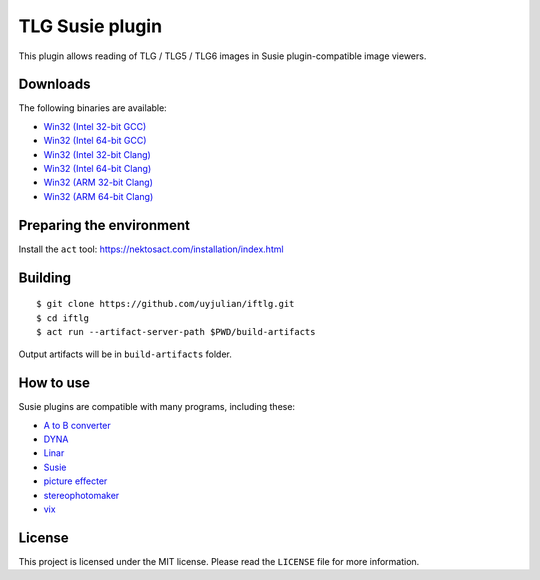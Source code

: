 TLG Susie plugin
================

This plugin allows reading of TLG / TLG5 / TLG6 images in Susie
plugin-compatible image viewers.

Downloads
---------

| The following binaries are available:
* `Win32 (Intel 32-bit
  GCC) <https://github.com/uyjulian/iftlg/releases/latest/download/iftlg.intel32.gcc.7z>`__
* `Win32 (Intel 64-bit
  GCC) <https://github.com/uyjulian/iftlg/releases/latest/download/iftlg.intel64.gcc.7z>`__
* `Win32 (Intel 32-bit
  Clang) <https://github.com/uyjulian/iftlg/releases/latest/download/iftlg.intel32.clang.7z>`__
* `Win32 (Intel 64-bit
  Clang) <https://github.com/uyjulian/iftlg/releases/latest/download/iftlg.intel64.clang.7z>`__
* `Win32 (ARM 32-bit
  Clang) <https://github.com/uyjulian/iftlg/releases/latest/download/iftlg.arm32.clang.7z>`__
* `Win32 (ARM 64-bit
  Clang) <https://github.com/uyjulian/iftlg/releases/latest/download/iftlg.arm64.clang.7z>`__

Preparing the environment
-------------------------

Install the ``act`` tool: https://nektosact.com/installation/index.html

Building
--------

::

   $ git clone https://github.com/uyjulian/iftlg.git
   $ cd iftlg
   $ act run --artifact-server-path $PWD/build-artifacts

Output artifacts will be in ``build-artifacts`` folder.

How to use
----------

Susie plugins are compatible with many programs, including these:

- `A to B
  converter <http://www.asahi-net.or.jp/~KH4S-SMZ/spi/abc/index.html>`__
- `DYNA <https://hp.vector.co.jp/authors/VA004117/dyna.html>`__
- `Linar <http://hp.vector.co.jp/authors/VA015839/>`__
- `Susie <http://www.digitalpad.co.jp/~takechin/betasue.html#susie32>`__
- `picture
  effecter <http://www.asahi-net.or.jp/~DS8H-WTNB/software/index.html>`__
- `stereophotomaker <http://stereo.jpn.org/eng/stphmkr/>`__
- `vix <http://www.forest.impress.co.jp/library/software/vix/>`__

License
-------

This project is licensed under the MIT license. Please read the
``LICENSE`` file for more information.
